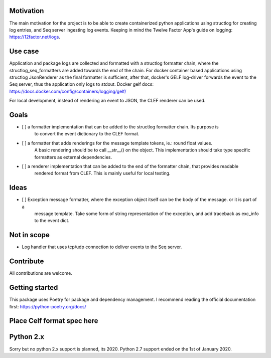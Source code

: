 Motivation  
----------

The main motivation for the project is to be able to create containerized python applications using structlog
for creating log entries, and Seq server ingesting log events.
Keeping in mind the Twelve Factor App's guide on logging: https://12factor.net/logs.

Use case
--------

Application and package logs are collected and formatted with a structlog formatter chain, 
where the structlog_seq_formatters are added towards the end of the chain. 
For docker container based applications using structlog JsonRenderer as the final formatter is sufficient,
after that, docker's GELF log-driver forwards the event to the Seq server, thus the application only logs to stdout.
Docker gelf docs: https://docs.docker.com/config/containers/logging/gelf/

For local development, instead of rendering an event to JSON, the CLEF renderer can be used.

Goals
-----

- [ ] a formatter implementation that can be added to the structlog formatter chain. Its purpose is
      to convert the event dictionary to the CLEF format.
- [ ] a formatter that adds renderings for the message template tokens, ie.: round float values. 
      A basic rendering should be to call __str__() on the object. 
      This implementation should take type specific formatters as external dependencies.
- [ ] a renderer implementation that can be added to the end of the formatter chain, that provides readable
      rendered format from CLEF. This is mainly useful for local testing.


Ideas
-----
- [ ] Exception message formatter, where the exception object itself can be the body of the message. or it is part of a
      message template. Take some form of string representation of the exception, and add traceback as exc_info to the
      event dict.
      
Not in scope
------------

* Log handler that uses tcp/udp connection to deliver events to the Seq server.


Contribute
----------

All contributions are welcome.


Getting started
---------------
This package uses Poetry for package and dependency management. I recommend reading the official documentation first:
https://python-poetry.org/docs/

Place Celf format spec here
---------------------------


Python 2.x
----------

Sorry but no python 2.x support is planned, its 2020. Python 2.7 support ended on the 1st of January 2020.